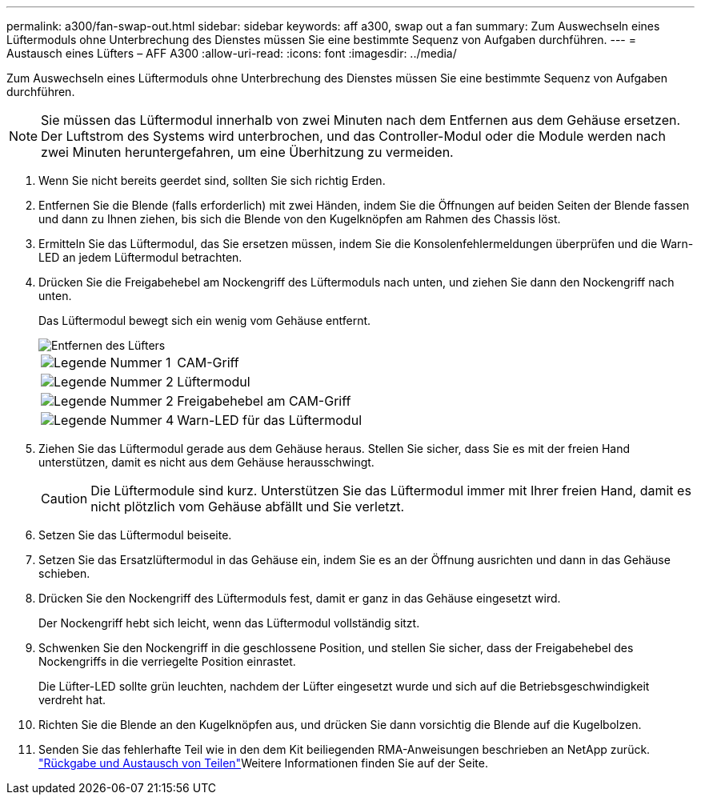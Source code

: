 ---
permalink: a300/fan-swap-out.html 
sidebar: sidebar 
keywords: aff a300, swap out a fan 
summary: Zum Auswechseln eines Lüftermoduls ohne Unterbrechung des Dienstes müssen Sie eine bestimmte Sequenz von Aufgaben durchführen. 
---
= Austausch eines Lüfters – AFF A300
:allow-uri-read: 
:icons: font
:imagesdir: ../media/


[role="lead"]
Zum Auswechseln eines Lüftermoduls ohne Unterbrechung des Dienstes müssen Sie eine bestimmte Sequenz von Aufgaben durchführen.


NOTE: Sie müssen das Lüftermodul innerhalb von zwei Minuten nach dem Entfernen aus dem Gehäuse ersetzen. Der Luftstrom des Systems wird unterbrochen, und das Controller-Modul oder die Module werden nach zwei Minuten heruntergefahren, um eine Überhitzung zu vermeiden.

. Wenn Sie nicht bereits geerdet sind, sollten Sie sich richtig Erden.
. Entfernen Sie die Blende (falls erforderlich) mit zwei Händen, indem Sie die Öffnungen auf beiden Seiten der Blende fassen und dann zu Ihnen ziehen, bis sich die Blende von den Kugelknöpfen am Rahmen des Chassis löst.
. Ermitteln Sie das Lüftermodul, das Sie ersetzen müssen, indem Sie die Konsolenfehlermeldungen überprüfen und die Warn-LED an jedem Lüftermodul betrachten.
. Drücken Sie die Freigabehebel am Nockengriff des Lüftermoduls nach unten, und ziehen Sie dann den Nockengriff nach unten.
+
Das Lüftermodul bewegt sich ein wenig vom Gehäuse entfernt.

+
image::../media/drw_fas32xx_fan.png[Entfernen des Lüfters]

+
[cols="1,3"]
|===


 a| 
image:../media/icon_round_1.png["Legende Nummer 1"]
| CAM-Griff 


 a| 
image:../media/icon_round_2.png["Legende Nummer 2"]
 a| 
Lüftermodul



 a| 
image:../media/icon_round_2.png["Legende Nummer 2"]
 a| 
Freigabehebel am CAM-Griff



 a| 
image:../media/icon_round_4.png["Legende Nummer 4"]
 a| 
Warn-LED für das Lüftermodul

|===
. Ziehen Sie das Lüftermodul gerade aus dem Gehäuse heraus. Stellen Sie sicher, dass Sie es mit der freien Hand unterstützen, damit es nicht aus dem Gehäuse herausschwingt.
+

CAUTION: Die Lüftermodule sind kurz. Unterstützen Sie das Lüftermodul immer mit Ihrer freien Hand, damit es nicht plötzlich vom Gehäuse abfällt und Sie verletzt.

. Setzen Sie das Lüftermodul beiseite.
. Setzen Sie das Ersatzlüftermodul in das Gehäuse ein, indem Sie es an der Öffnung ausrichten und dann in das Gehäuse schieben.
. Drücken Sie den Nockengriff des Lüftermoduls fest, damit er ganz in das Gehäuse eingesetzt wird.
+
Der Nockengriff hebt sich leicht, wenn das Lüftermodul vollständig sitzt.

. Schwenken Sie den Nockengriff in die geschlossene Position, und stellen Sie sicher, dass der Freigabehebel des Nockengriffs in die verriegelte Position einrastet.
+
Die Lüfter-LED sollte grün leuchten, nachdem der Lüfter eingesetzt wurde und sich auf die Betriebsgeschwindigkeit verdreht hat.

. Richten Sie die Blende an den Kugelknöpfen aus, und drücken Sie dann vorsichtig die Blende auf die Kugelbolzen.
. Senden Sie das fehlerhafte Teil wie in den dem Kit beiliegenden RMA-Anweisungen beschrieben an NetApp zurück.  https://mysupport.netapp.com/site/info/rma["Rückgabe und Austausch von Teilen"^]Weitere Informationen finden Sie auf der Seite.

